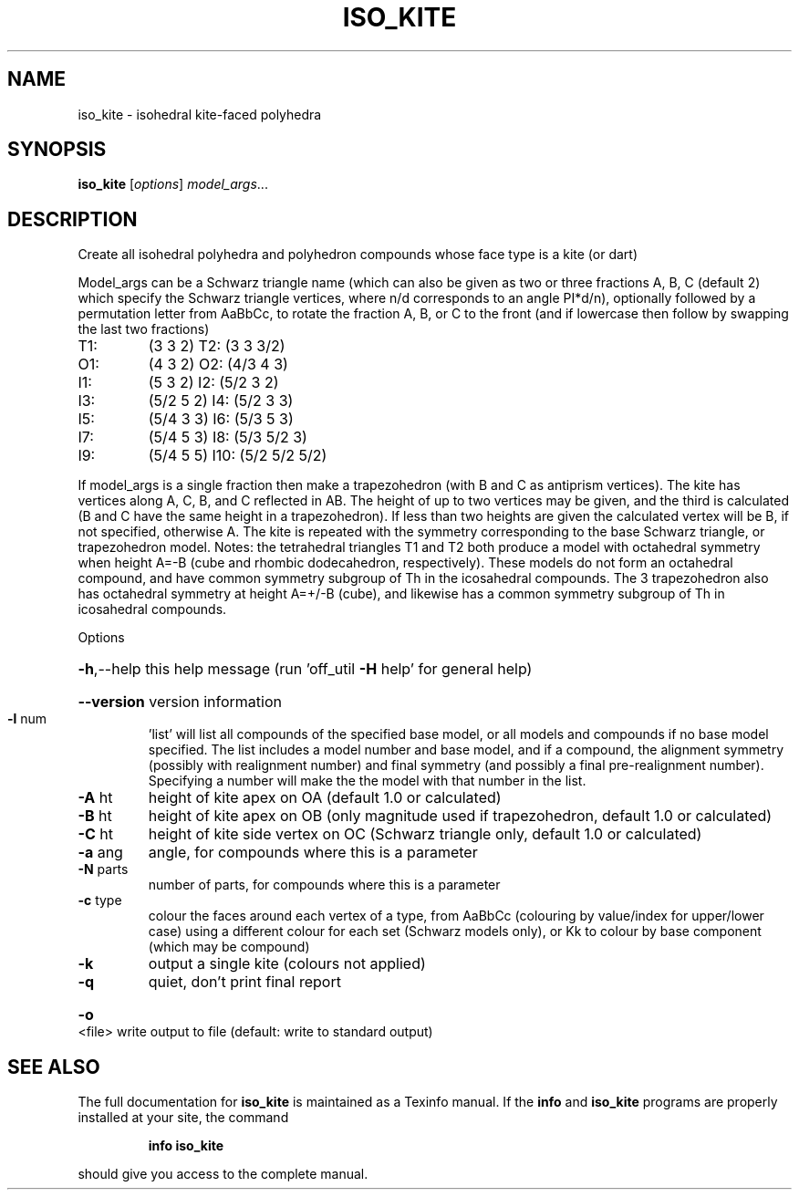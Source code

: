 .\" DO NOT MODIFY THIS FILE!  It was generated by help2man
.TH ISO_KITE  "1" " " "iso_kite: Antiprism 0.30 - http://www.antiprism.com" "User Commands"
.SH NAME
iso_kite - isohedral kite-faced polyhedra
.SH SYNOPSIS
.B iso_kite
[\fI\,options\/\fR] \fI\,model_args\/\fR...
.SH DESCRIPTION
Create all isohedral polyhedra and polyhedron compounds whose face type
is a kite (or dart)
.PP
Model_args can be a Schwarz triangle name (which can also be given as two
or three fractions A, B, C (default 2) which specify the Schwarz triangle
vertices, where n/d corresponds to an angle PI*d/n), optionally followed by
a permutation letter from AaBbCc, to rotate the fraction A, B, or C to the
front (and if lowercase then follow by swapping the last two fractions)
.TP
T1:
(3 3 2)         T2:  (3 3 3/2)
.TP
O1:
(4 3 2)         O2:  (4/3 4 3)
.TP
I1:
(5 3 2)         I2:  (5/2 3 2)
.TP
I3:
(5/2 5 2)       I4:  (5/2 3 3)
.TP
I5:
(5/4 3 3)       I6:  (5/3 5 3)
.TP
I7:
(5/4 5 3)       I8:  (5/3 5/2 3)
.TP
I9:
(5/4 5 5)       I10: (5/2 5/2 5/2)
.PP
If model_args is a single fraction then make a trapezohedron (with B and C
as antiprism vertices).
The kite has vertices along A, C, B, and C reflected in AB. The height of up
to two vertices may be given, and the third is calculated (B and C have
the same height in a trapezohedron). If less than two heights are given
the calculated vertex will be B, if not specified, otherwise A. The kite
is repeated with the symmetry corresponding to the base Schwarz triangle,
or trapezohedron model.
Notes: the tetrahedral triangles T1 and T2 both produce a model with
octahedral symmetry when height A=\-B (cube and rhombic dodecahedron,
respectively). These models do not form an octahedral compound, and have
common symmetry subgroup of Th in the icosahedral compounds. The 3
trapezohedron also has octahedral symmetry at height A=+/\-B (cube), and
likewise has a common symmetry subgroup of Th in icosahedral compounds.
.PP
Options
.HP
\fB\-h\fR,\-\-help this help message (run 'off_util \fB\-H\fR help' for general help)
.HP
\fB\-\-version\fR version information
.TP
\fB\-l\fR num
\&'list' will list all compounds of the specified base model, or
all models and compounds if no base model specified. The list
includes a model number and base model, and if a compound, the
alignment symmetry (possibly with realignment number) and final
symmetry (and possibly a final pre\-realignment number).
Specifying a number will make the the model with that number
in the list.
.TP
\fB\-A\fR ht
height of kite apex on OA (default 1.0 or calculated)
.TP
\fB\-B\fR ht
height of kite apex on OB (only magnitude used if trapezohedron,
default 1.0 or calculated)
.TP
\fB\-C\fR ht
height of kite side vertex on OC (Schwarz triangle only,
default 1.0 or calculated)
.TP
\fB\-a\fR ang
angle, for compounds where this is a parameter
.TP
\fB\-N\fR parts
number of parts, for compounds where this is a parameter
.TP
\fB\-c\fR type
colour the faces around each vertex of a type, from AaBbCc
(colouring by value/index for upper/lower case) using a
different colour for each set (Schwarz models only), or Kk
to colour by base component (which may be compound)
.TP
\fB\-k\fR
output a single kite (colours not applied)
.TP
\fB\-q\fR
quiet, don't print final report
.HP
\fB\-o\fR <file> write output to file (default: write to standard output)
.SH "SEE ALSO"
The full documentation for
.B iso_kite
is maintained as a Texinfo manual.  If the
.B info
and
.B iso_kite
programs are properly installed at your site, the command
.IP
.B info iso_kite
.PP
should give you access to the complete manual.
